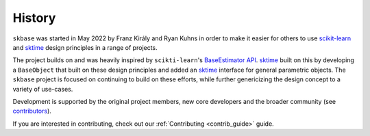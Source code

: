 .. _history:

=======
History
=======

``skbase`` was started in May 2022 by Franz Király and Ryan Kuhns
in order to make it easier for others to use `scikit-learn`_ and `sktime`_
design principles in a range of projects.

The project builds on and was heavily inspired by
``scikti-learn``'s `BaseEstimator API`_.
`sktime`_ built on this by developing a ``BaseObject`` that built on these
design principles and added an `sktime`_ interface for
general parametric objects. The ``skbase`` project is focused on continuing
to build on these efforts, while further genericizing the design concept to
a variety of use-cases.

Development is supported by the original project
members, new core developers and the broader community (see
`contributors <contributors.md>`_).

If you are interested in contributing, check out our
:ref:`Contributing <contrib_guide>` guide.

.. _scikit-learn: https://scikit-learn.org/stable/index.html
.. _BaseEstimator API: https://scikit-learn.org/stable/developers/develop.html
.. _sktime: https://www.sktime.net/en/stable/index.html
